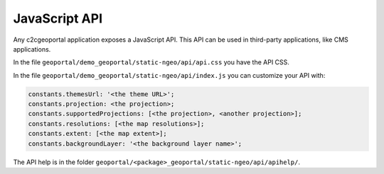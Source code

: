 .. _integrator_api:

JavaScript API
==============

Any c2cgeoportal application exposes a JavaScript API. This API can be used in third-party applications,
like CMS applications.

In the file ``geoportal/demo_geoportal/static-ngeo/api/api.css`` you have the API CSS.

In the file ``geoportal/demo_geoportal/static-ngeo/api/index.js`` you can customize your API with:

.. code:: JavaScript

   constants.themesUrl: '<the theme URL>';
   constants.projection: <the projection>;
   constants.supportedProjections: [<the projection>, <another projection>];
   constants.resolutions: [<the map resolutions>];
   constants.extent: [<the map extent>];
   constants.backgroundLayer: '<the background layer name>';

The API help is in the folder ``geoportal/<package>_geoportal/static-ngeo/api/apihelp/``.
